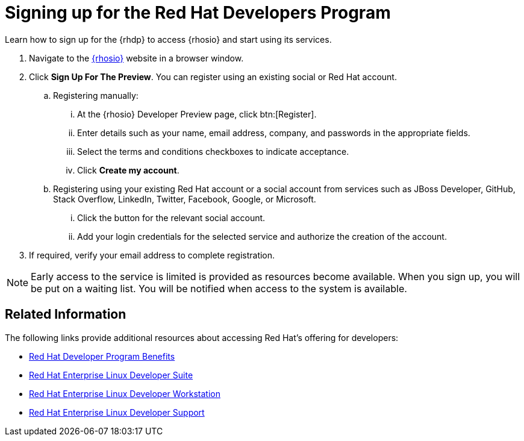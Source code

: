 [#signing_up_for_the_red_hat_developers_program]
= Signing up for the Red Hat Developers Program

Learn how to sign up for the {rhdp} to access {rhosio} and start using its services.

. Navigate to the link:{osio-url}[{rhosio}] website in a browser window.

. Click *Sign Up For The Preview*. You can register using an existing social or Red Hat account.

  .. Registering manually:
    ... At the {rhosio} Developer Preview page, click btn:[Register].
    ... Enter details such as your name, email address, company, and passwords in the appropriate fields.
    ... Select the terms and conditions checkboxes to indicate acceptance.
    ... Click *Create my account*.

  .. Registering using your existing Red Hat account or a social account from services such as JBoss Developer, GitHub, Stack Overflow, LinkedIn, Twitter, Facebook, Google, or Microsoft.
    ... Click the button for the relevant social account.
    ... Add your login credentials for the selected service and authorize the creation of the account.

. If required, verify your email address to complete registration.

NOTE: Early access to the service is limited is provided as resources become available. When you sign up, you will be put on a waiting list. You will be notified when access to the system is available.


== Related Information

The following links provide additional resources about accessing Red Hat's offering for developers:

* link:https://developers.redhat.com/articles/red-hat-developer-program-benefits/[Red Hat Developer Program Benefits]
* link:https://www.redhat.com/en/store/red-hat-enterprise-linux-developer-suite[Red Hat Enterprise Linux Developer Suite]
* link:https://www.redhat.com/en/store/red-hat-enterprise-linux-developer-workstation[Red Hat Enterprise Linux Developer Workstation]
* link:https://www.redhat.com/en/store/red-hat-enterprise-linux-developer-support[Red Hat Enterprise Linux Developer Support]
